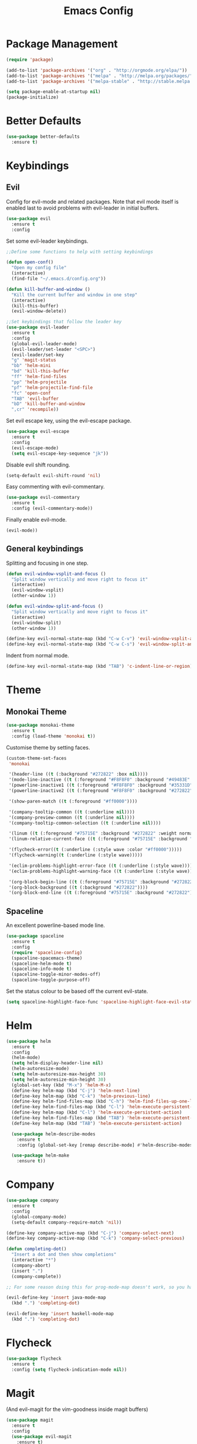 #+TITLE: Emacs Config

* Package Management
#+BEGIN_SRC emacs-lisp
  (require 'package)

  (add-to-list 'package-archives '("org" . "http://orgmode.org/elpa/"))
  (add-to-list 'package-archives '("melpa" . "http://melpa.org/packages/"))
  (add-to-list 'package-archives '("melpa-stable" . "http://stable.melpa.org/packages/"))

  (setq package-enable-at-startup nil)
  (package-initialize)
#+END_SRC

* Better Defaults
#+BEGIN_SRC emacs-lisp
  (use-package better-defaults
    :ensure t)
#+END_SRC

* Keybindings
** Evil
  Config for evil-mode and related packages. Note that evil mode itself is enabled last to avoid problems with evil-leader in initial buffers.
#+BEGIN_SRC emacs-lisp
  (use-package evil
    :ensure t
    :config 
#+END_SRC

  Set some evil-leader keybindings.
#+BEGIN_SRC emacs-lisp
  ;;Define some functions to help with setting keybindings

  (defun open-conf()
    "Open my config file"
    (interactive)
    (find-file "~/.emacs.d/config.org"))

  (defun kill-buffer-and-window ()
    "Kill the current buffer and window in one step"
    (interactive)
    (kill-this-buffer)
    (evil-window-delete))

  ;;Set keybindings that follow the leader key
  (use-package evil-leader
    :ensure t
    :config
    (global-evil-leader-mode)
    (evil-leader/set-leader "<SPC>")
    (evil-leader/set-key
    "g" 'magit-status
    "bb" 'helm-mini
    "bd" 'kill-this-buffer
    "ff" 'helm-find-files
    "pp" 'helm-projectile
    "pf" 'helm-projectile-find-file
    "fc" 'open-conf
    "TAB" 'evil-buffer
    "bD" 'kill-buffer-and-window
    ",cr" 'recompile))
#+END_SRC

  Set evil escape key, using the evil-escape package.
#+BEGIN_SRC emacs-lisp
  (use-package evil-escape
    :ensure t
    :config
    (evil-escape-mode)
    (setq evil-escape-key-sequence "jk"))
#+END_SRC

  Disable evil shift rounding.
#+BEGIN_SRC emacs-lisp
  (setq-default evil-shift-round 'nil)
#+END_SRC

  Easy commenting with evil-commentary.
#+BEGIN_SRC emacs-lisp
  (use-package evil-commentary
    :ensure t
    :config (evil-commentary-mode))
#+END_SRC

  Finally enable evil-mode.
#+BEGIN_SRC emacs-lisp
  (evil-mode))
#+END_SRC
  
** General keybindings
   Splitting and focusing in one step.
#+BEGIN_SRC emacs-lisp
  (defun evil-window-vsplit-and-focus ()
    "Split window vertically and move right to focus it"
    (interactive)
    (evil-window-vsplit)
    (other-window 1))

  (defun evil-window-split-and-focus ()
    "Split window vertically and move right to focus it"
    (interactive)
    (evil-window-split)
    (other-window 1))

  (define-key evil-normal-state-map (kbd "C-w C-v") 'evil-window-vsplit-and-focus)
  (define-key evil-normal-state-map (kbd "C-w C-s") 'evil-window-split-and-focus)

#+END_SRC

   Indent from normal mode.
#+BEGIN_SRC emacs-lisp
  (define-key evil-normal-state-map (kbd "TAB") 'c-indent-line-or-region)
#+END_SRC

* Theme 
** Monokai Theme 
#+BEGIN_SRC emacs-lisp
  (use-package monokai-theme
    :ensure t
    :config (load-theme 'monokai t))
#+END_SRC

  Customise theme by setting faces.
#+BEGIN_SRC emacs-lisp
  (custom-theme-set-faces
   'monokai

   '(header-line ((t (:background "#272822" :box nil))))
   '(mode-line-inactive ((t (:foreground "#F8F8F0" :background "#49483E" :box (:line-width 1 :color "#64645E")))))
   '(powerline-inactive1 ((t (:foreground "#F8F8F0" :background "#35331D"))))
   '(powerline-inactive2 ((t (:foreground "#F8F8F0" :background "#272822"))))

   '(show-paren-match ((t (:foreground "#ff0000"))))

   '(company-tooltip-common ((t (:underline nil))))
   '(company-preview-common ((t (:underline nil))))
   '(company-tooltip-common-selection ((t (:underline nil))))

   '(linum ((t (:foreground "#75715E" :background "#272822" :weight normal))))
   '(linum-relative-current-face ((t (:foreground "#75715E" :background "#272822" :weight normal))))

   '(flycheck-error((t (:underline (:style wave :color "#ff0000")))))
   '(flycheck-warning((t (:underline (:style wave)))))

   '(eclim-problems-highlight-error-face ((t (:underline (:style wave)))))
   '(eclim-problems-highlight-warning-face ((t (:underline (:style wave)))))
   
   '(org-block-begin-line ((t (:foreground "#75715E" :background "#272822"))))
   '(org-block-background ((t (:background "#272822"))))
   '(org-block-end-line ((t (:foreground "#75715E" :background "#272822")))))
#+END_SRC

** Spaceline
  An excellent powerline-based mode line.
#+BEGIN_SRC emacs-lisp
  (use-package spaceline
    :ensure t
    :config
    (require 'spaceline-config)
    (spaceline-spacemacs-theme)
    (spaceline-helm-mode t)
    (spaceline-info-mode t)
    (spaceline-toggle-minor-modes-off)
    (spaceline-toggle-purpose-off)
#+END_SRC

  Set the status colour to be based off the current evil-state.
#+BEGIN_SRC emacs-lisp
  (setq spaceline-highlight-face-func 'spaceline-highlight-face-evil-state))
#+END_SRC

* Helm
#+BEGIN_SRC emacs-lisp
    (use-package helm
      :ensure t
      :config
      (helm-mode)
      (setq helm-display-header-line nil)
      (helm-autoresize-mode)
      (setq helm-autoresize-max-height 30)
      (setq helm-autoresize-min-height 30)
      (global-set-key (kbd "M-x") 'helm-M-x)
      (define-key helm-map (kbd "C-j") 'helm-next-line)
      (define-key helm-map (kbd "C-k") 'helm-previous-line)
      (define-key helm-find-files-map (kbd "C-h") 'helm-find-files-up-one-level)
      (define-key helm-find-files-map (kbd "C-l") 'helm-execute-persistent-action)
      (define-key helm-map (kbd "C-l") 'helm-execute-persistent-action)
      (define-key helm-find-files-map (kbd "TAB") 'helm-execute-persistent-action)
      (define-key helm-map (kbd "TAB") 'helm-execute-persistent-action)

      (use-package helm-describe-modes
        :ensure t
        :config (global-set-key [remap describe-mode] #'helm-describe-modes))

      (use-package helm-make
        :ensure t))
#+END_SRC
  
* Company
#+BEGIN_SRC emacs-lisp
  (use-package company
    :ensure t
    :config
    (global-company-mode)
    (setq-default company-require-match 'nil))

  (define-key company-active-map (kbd "C-j") 'company-select-next)
  (define-key company-active-map (kbd "C-k") 'company-select-previous)

  (defun completing-dot()
    "Insert a dot and then show completions"
    (interactive "*")
    (company-abort)
    (insert ".")
    (company-complete))

  ;; For some reason doing this for prog-mode-map doesn't work, so you have to do this...

  (evil-define-key 'insert java-mode-map
    (kbd ".") 'completing-dot)

  (evil-define-key 'insert haskell-mode-map
    (kbd ".") 'completing-dot)
#+END_SRC

* Flycheck
#+BEGIN_SRC emacs-lisp
  (use-package flycheck
    :ensure t
    :config (setq flycheck-indication-mode nil))
#+END_SRC

* Magit
  (And evil-magit for the vim-goodness inside magit buffers)
#+BEGIN_SRC emacs-lisp
    (use-package magit
      :ensure t
      :config
      (use-package evil-magit
        :ensure t)
      (setq auto-revert-check-vc-info t))
#+END_SRC

* Projectile
#+BEGIN_SRC emacs-lisp
  (use-package projectile
    :ensure t
    :config
    (use-package helm-projectile
      :ensure t)
    (projectile-mode))
#+END_SRC

* Org
#+BEGIN_SRC emacs-lisp
  (use-package org-bullets
    :ensure t
    :config (add-hook 'org-mode-hook (lambda () (org-bullets-mode))))
#+END_SRC

  Enable syntax highlighting for org-mode source blocks.
#+BEGIN_SRC emacs-lisp
  (setq org-src-fontify-natively t)
#+END_SRC

  Edit source block in current window rather than splitting.
#+BEGIN_SRC emacs-lisp
  (setq org-src-window-setup 'current-window)
#+END_SRC

  Use evil-org-mode for nice evil keybindings in org-mode.
#+BEGIN_SRC emacs-lisp
  (add-to-list 'load-path "~/.emacs.d/plugins/evil-org-mode")
  (use-package evil-org
    :ensure t)
#+END_SRC

  Enter in normal mode to open links
#+BEGIN_SRC emacs-lisp
  (evil-define-key 'normal org-mode-map
    (kbd "RET") 'evil-org-open-links)
#+END_SRC

  Set all headings to be the same height/weight.
#+BEGIN_SRC emacs-lisp
  (defun my/org-mode-hook ()
    "Stop the org-level headers from increasing in height relative to the other text."
    (dolist (face '(org-level-1
                    org-level-2
                    org-level-3
                    org-level-4
                    org-level-5))
      (set-face-attribute face nil :weight 'semi-bold :height 1.0)))

  (add-hook 'org-mode-hook 'my/org-mode-hook)
#+END_SRC

  Set applications for running stuff.
#+BEGIN_SRC emacs-lisp
  (setq org-file-apps '((auto-mode . emacs)
                       ("\\.mm\\'" . default)
                       ("\\.x?html?\\'" . "google-chrome-stable %s")
                       ("\\.pdf\\'" . "zathura %s")))
#+END_SRC

** Todo/Agenda
   Set location of agenda files.
#+BEGIN_SRC emacs-lisp
  (setq org-agenda-files '("~/org/"))
#+END_SRC

   Open agenda in current window.
#+BEGIN_SRC emacs-lisp
  (setq org-agenda-window-setup 'current-window)
#+END_SRC

   Add some custom todo states
#+BEGIN_SRC emacs-lisp
  (setq org-todo-keywords '((sequence "TODO" "WAITING" "IN-PROGRESS" "|" "DONE")))
  (setq org-todo-keyword-faces '(("WAITING" . "deepskyblue1") ("IN-PROGRESS" . "yellow")))
#+END_SRC

* Java
** Packages
  Setup Eclim.
#+BEGIN_SRC emacs-lisp
  (use-package eclim
    :ensure t
    :config
    (setq eclim-eclipse-dirs "/usr/lib/eclipse"
          eclim-executable "/usr/lib/eclipse/eclim")
    (use-package company-emacs-eclim
      :ensure t
      :config (company-emacs-eclim-setup)
    (add-hook 'java-mode-hook (lambda() (eclim-mode)))))
#+END_SRC


  Setup Gradle.
#+BEGIN_SRC emacs-lisp
  (use-package gradle-mode
    :ensure t
    :config
    (use-package groovy-mode
      :ensure t)
    (add-hook 'java-mode-hook (lambda() (gradle-mode))))
#+END_SRC

** Keybindings
#+BEGIN_SRC emacs-lisp
  (evil-leader/set-key-for-mode 'java-mode
    ",cc" 'gradle-build
    ",cx" 'gradle-execute
    ",ct" 'gradle-test
    ",ds" 'start-eclimd
    ",dk" 'stop-eclimd
    ",gg" 'eclim-java-find-declaration)
#+END_SRC

* Haskell
** Packages
#+BEGIN_SRC emacs-lisp
  (use-package haskell-mode
    :ensure t
    :config
    (use-package ghc
      :ensure t
      :config
      (autoload 'ghc-init "ghc" nil t)
      (autoload 'ghc-debug "ghc" nil t)
      (add-hook 'haskell-mode-hook (lambda () (ghc-init))))
    (use-package company-ghc
      :ensure t
      :config (add-to-list 'company-backends 'company-ghc))
    (use-package company-ghci
      :ensure t
      :config (add-to-list 'company-backends 'company-ghci))
    (use-package flycheck-haskell
      :ensure t
      :config
      (eval-after-load 'flycheck
        '(add-hook 'flycheck-mode-hook #'flycheck-haskell-setup)))
    (use-package helm-ghc
      :ensure t)
    (use-package helm-ghc
      :ensure t)

    (add-hook 'haskell-mode-hook (lambda () (flycheck-mode)))

    ;;Stop the repl getting stuck
    (add-hook 'haskell-interactive-mode-hook
              (lambda ()
                (setq-local evil-move-cursor-back nil))))
#+END_SRC

* Markdown
#+BEGIN_SRC emacs-lisp
  (use-package markdown-mode+
    :ensure t)
#+END_SRC

* ERC
  Set the timestamp to be on the left and set every message to be timestamped
#+BEGIN_SRC emacs-lisp
  (setq erc-timestamp-only-if-changed-flag nil
            erc-timestamp-format "%H:%M "
            erc-fill-prefix "      "
            erc-insert-timestamp-function 'erc-insert-timestamp-left)
#+END_SRC

  Hide messages about people joining/leaving the room
#+BEGIN_SRC emacs-lisp
(setq erc-hide-list '("JOIN" "PART" "QUIT"))
#+END_SRC

* Misc
** Compilation
   Close compilation after 2 seconds, if successful.
#+BEGIN_SRC emacs-lisp
  (setq compilation-finish-function
    (lambda (buf str)
      (if (null (string-match ".*exited abnormally.*" str))
          ;;no errors, make the compilation window go away in a few seconds
          (progn
            (run-at-time
             "2 sec" nil 'delete-windows-on
             (get-buffer-create "*compilation*"))
            (message "No Compilation Errors!")))))
#+END_SRC

   Scroll to first error
#+BEGIN_SRC emacs-lisp
  (setq compilation-scroll-output 'first-error)
#+END_SRC

   Remove 'g' to recompile keybinding
#+BEGIN_SRC emacs-lisp
  (define-key compilation-mode-map (kbd "g") 'nil)
#+END_SRC
   
** Popwin
#+BEGIN_SRC emacs-lisp
  (use-package popwin
    :ensure t
    :config
    (popwin-mode)
    (setq popwin:popup-window-height 25))
#+END_SRC

** Smartparens
#+BEGIN_SRC emacs-lisp
  (use-package smartparens
    :ensure t
    :config
    (add-hook 'prog-mode-hook 'smartparens-mode)
    (use-package evil-smartparens
      :ensure t
      :config (add-hook 'smartparens-enabled-hook #'evil-smartparens-mode)))
#+END_SRC

   Remove "'" pair in emacs-lisp mode.
#+BEGIN_SRC emacs-lisp
  (sp-local-pair 'emacs-lisp-mode "'" nil :actions nil)
#+END_SRC

   Disable highlighting in pairs.
#+BEGIN_SRC emacs-lisp
  (setq sp-highlight-pair-overlay nil)
  (setq sp-highlight-wrap-overlay nil)
  (setq sp-highlight-wrap-tag-overlay nil)
#+END_SRC

   Insert a new line and indent after opening brace.
#+BEGIN_SRC emacs-lisp
  (defun my-create-newline-and-enter-sexp (&rest _ignored)
    "Open a new brace or bracket expression, with relevant newlines and indent. "
    (newline)
    (indent-according-to-mode)
    (forward-line -1)
    (indent-according-to-mode))

  (sp-pair "{" nil :post-handlers '((my-create-newline-and-enter-sexp "RET")))
#+END_SRC 

** Rainbow Delimiters
#+BEGIN_SRC emacs-lisp
  (use-package rainbow-delimiters
    :ensure t
    :config
    (add-hook 'prog-mode-hook 'rainbow-delimiters-mode))
    ;;(show-paren-mode -1))
#+END_SRC

** Relative Line Numbers
  In programming modes, I want relative line numbers enabled.
#+BEGIN_SRC emacs-lisp
  (use-package linum-relative
    :ensure t
    :config
    (add-hook 'prog-mode-hook 'linum-relative-mode)
#+END_SRC

  Setting the symbol for the current line as the empty string means that I can see the absolute line number for that line only.
#+BEGIN_SRC emacs-lisp
  (setq linum-relative-current-symbol ""))
#+END_SRC

** Help in echo area
#+BEGIN_SRC emacs-lisp
  (setq help-at-pt-display-when-idle t)
  (setq help-at-pt-timer-delay 0.1)
  (help-at-pt-set-timer)
#+END_SRC

** Smooth Scrolling
#+BEGIN_SRC emacs-lisp
  (use-package smooth-scrolling
    :ensure t
    :config
    (setq scroll-step 1)
    (setq scroll-conservatively 10000)
    (do-smooth-scroll))
#+END_SRC

** Which Key
#+BEGIN_SRC emacs-lisp
  (use-package which-key
    :ensure t
    :config
    (which-key-mode)
    (setq which-key-idle-delay 1.5))
#+END_SRC

** Bell
#+BEGIN_SRC emacs-lisp
  (setq ring-bell-function 'ignore)
#+END_SRC

** Set Browser
#+BEGIN_SRC emacs-lisp
  (setq browse-url-browser-function 'browse-url-generic
        browse-url-generic-program "google-chrome-stable")
#+END_SRC

** Scratch Buffer
#+BEGIN_SRC emacs-lisp
  (setq initial-major-mode 'org-mode)
  (setq initial-scratch-message '"")
#+END_SRC

** Open Todo file on startup
#+BEGIN_SRC emacs-lisp
  (setq initial-buffer-choice "~/org/Todo.org")
#+END_SRC

** Disable lockfile creation
#+BEGIN_SRC emacs-lisp
  (setq create-lockfiles nil)
#+END_SRC

** Fonts
   Set default font.
#+BEGIN_SRC emacs-lisp
  (set-face-attribute 'default nil :font "Roboto Mono for Powerline")
  (set-frame-font "Roboto Mono for Powerline" nil t)
#+END_SRC
   
